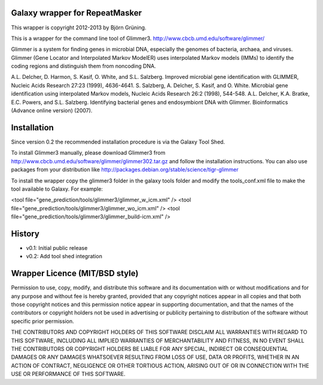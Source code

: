 Galaxy wrapper for RepeatMasker
===============================

This wrapper is copyright 2012-2013 by Björn Grüning.

This is a wrapper for the command line tool of Glimmer3.
http://www.cbcb.umd.edu/software/glimmer/

Glimmer is a system for finding genes in microbial DNA, 
especially the genomes of bacteria, archaea, and viruses. 
Glimmer (Gene Locator and Interpolated Markov ModelER) uses interpolated 
Markov models (IMMs) to identify the coding regions and distinguish them from noncoding DNA.

A.L. Delcher, D. Harmon, S. Kasif, O. White, and S.L. Salzberg. Improved microbial gene identification with GLIMMER, Nucleic Acids Research 27:23 (1999), 4636-4641.
S. Salzberg, A. Delcher, S. Kasif, and O. White. Microbial gene identification using interpolated Markov models, Nucleic Acids Research 26:2 (1998), 544-548.
A.L. Delcher, K.A. Bratke, E.C. Powers, and S.L. Salzberg. Identifying bacterial genes and endosymbiont DNA with Glimmer. Bioinformatics (Advance online version) (2007). 



Installation
============

Since version 0.2 the recommended installation procedure is via the Galaxy Tool Shed.

To install Glimmer3 manually, please download Glimmer3 from http://www.cbcb.umd.edu/software/glimmer/glimmer302.tar.gz
and follow the installation instructions. You can also use packages from your distribution like http://packages.debian.org/stable/science/tigr-glimmer

To install the wrapper copy the glimmer3 folder in the galaxy tools
folder and modify the tools_conf.xml file to make the tool available to Galaxy.
For example:

<tool file="gene_prediction/tools/glimmer3/glimmer_w_icm.xml" />
<tool file="gene_prediction/tools/glimmer3/glimmer_wo_icm.xml" />
<tool file="gene_prediction/tools/glimmer3/glimmer_build-icm.xml" />


History
=======

- v0.1: Initial public release
- v0.2: Add tool shed integration


Wrapper Licence (MIT/BSD style)
===============================

Permission to use, copy, modify, and distribute this software and its
documentation with or without modifications and for any purpose and
without fee is hereby granted, provided that any copyright notices
appear in all copies and that both those copyright notices and this
permission notice appear in supporting documentation, and that the
names of the contributors or copyright holders not be used in
advertising or publicity pertaining to distribution of the software
without specific prior permission.

THE CONTRIBUTORS AND COPYRIGHT HOLDERS OF THIS SOFTWARE DISCLAIM ALL
WARRANTIES WITH REGARD TO THIS SOFTWARE, INCLUDING ALL IMPLIED
WARRANTIES OF MERCHANTABILITY AND FITNESS, IN NO EVENT SHALL THE
CONTRIBUTORS OR COPYRIGHT HOLDERS BE LIABLE FOR ANY SPECIAL, INDIRECT
OR CONSEQUENTIAL DAMAGES OR ANY DAMAGES WHATSOEVER RESULTING FROM LOSS
OF USE, DATA OR PROFITS, WHETHER IN AN ACTION OF CONTRACT, NEGLIGENCE
OR OTHER TORTIOUS ACTION, ARISING OUT OF OR IN CONNECTION WITH THE USE
OR PERFORMANCE OF THIS SOFTWARE.

